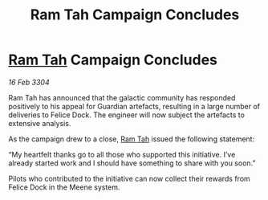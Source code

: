 :PROPERTIES:
:ID:       0b8f447e-09ee-42d9-8e38-a1d3067d7b54
:END:
#+title: Ram Tah Campaign Concludes
#+filetags: :3304:galnet:

* [[id:4551539e-a6b2-4c45-8923-40fb603202b7][Ram Tah]] Campaign Concludes

/16 Feb 3304/

Ram Tah has announced that the galactic community has responded positively to his appeal for Guardian artefacts, resulting in a large number of deliveries to Felice Dock. The engineer will now subject the artefacts to extensive analysis. 

As the campaign drew to a close, [[id:4551539e-a6b2-4c45-8923-40fb603202b7][Ram Tah]] issued the following statement: 

“My heartfelt thanks go to all those who supported this initiative. I’ve already started work and I should have something to share with you soon.” 

Pilots who contributed to the initiative can now collect their rewards from Felice Dock in the Meene system.

